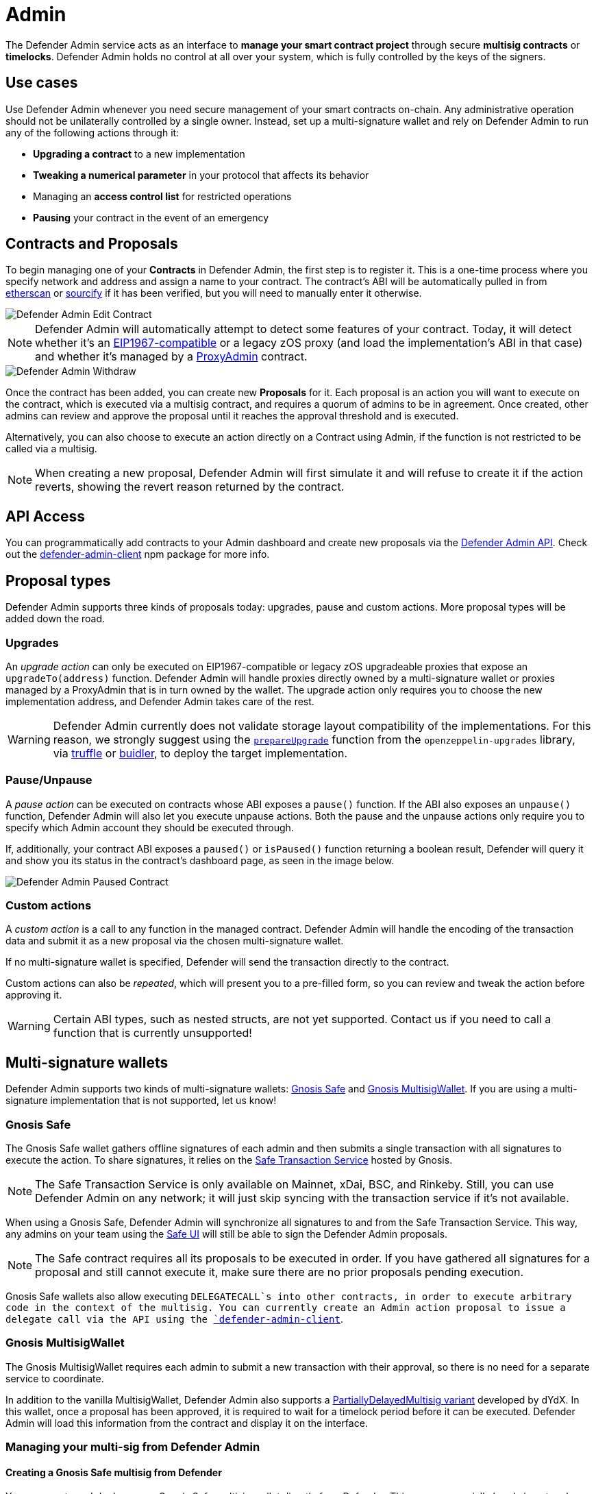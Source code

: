 [[admin]]
= Admin

The Defender Admin service acts as an interface to **manage your smart contract project** through secure **multisig contracts** or **timelocks**. Defender Admin holds no control at all over your system, which is fully controlled by the keys of the signers.

[[use-cases]]
== Use cases

Use Defender Admin whenever you need secure management of your smart contracts on-chain. Any administrative operation should not be unilaterally controlled by a single owner. Instead, set up a multi-signature wallet and rely on Defender Admin to run any of the following actions through it:

* *Upgrading a contract* to a new implementation
* *Tweaking a numerical parameter* in your protocol that affects its behavior
* Managing an *access control list* for restricted operations
* *Pausing* your contract in the event of an emergency

[[contracts-and-proposals]]
== Contracts and Proposals

To begin managing one of your *Contracts* in Defender Admin, the first step is to register it. This is a one-time process where you specify network and address and assign a name to your contract. The contract's ABI will be automatically pulled in from https://etherscan.io/[etherscan] or https://github.com/ethereum/sourcify[sourcify] if it has been verified, but you will need to manually enter it otherwise.

image::defender-admin-edit-contract.png[Defender Admin Edit Contract]

NOTE: Defender Admin will automatically attempt to detect some features of your contract. Today, it will detect whether it's an https://eips.ethereum.org/EIPS/eip-1967[EIP1967-compatible] or a legacy zOS proxy (and load the implementation's ABI in that case) and whether it's managed by a xref:upgrades-plugins::faq.adoc#what-is-a-proxy-admin[ProxyAdmin] contract.

image::defender-admin-withdraw.png[Defender Admin Withdraw]

Once the contract has been added, you can create new *Proposals* for it. Each proposal is an action you will want to execute on the contract, which is executed via a multisig contract, and requires a quorum of admins to be in agreement. Once created, other admins can review and approve the proposal until it reaches the approval threshold and is executed.

Alternatively, you can also choose to execute an action directly on a Contract using Admin, if the function is not restricted to be called via a multisig.

NOTE: When creating a new proposal, Defender Admin will first simulate it and will refuse to create it if the action reverts, showing the revert reason returned by the contract.

[[api-access]]
== API Access

You can programmatically add contracts to your Admin dashboard and create new proposals via the xref:admin-api-reference.adoc[Defender Admin API]. Check out the https://www.npmjs.com/package/defender-admin-client[defender-admin-client] npm package for more info.

[[proposal-types]]
== Proposal types

Defender Admin supports three kinds of proposals today: upgrades, pause and custom actions. More proposal types will be added down the road.

[[upgrades]]
=== Upgrades

An _upgrade action_ can only be executed on EIP1967-compatible or legacy zOS upgradeable proxies that expose an `upgradeTo(address)` function. Defender Admin will handle proxies directly owned by a multi-signature wallet or proxies managed by a ProxyAdmin that is in turn owned by the wallet. The upgrade action only requires you to choose the new implementation address, and Defender Admin takes care of the rest.

WARNING: Defender Admin currently does not validate storage layout compatibility of the implementations. For this reason, we strongly suggest using the xref:upgrades-plugins::index.adoc#managing-ownership[`prepareUpgrade`] function from the `openzeppelin-upgrades` library, via xref:upgrades-plugins::api-truffle-upgrades.adoc#prepare-upgrade[truffle] or xref:upgrades-plugins::api-buidler-upgrades.adoc#prepare-upgrade[buidler], to deploy the target implementation.

=== Pause/Unpause

A _pause action_ can be executed on contracts whose ABI exposes a `pause()` function. If the ABI also exposes an `unpause()` function, Defender Admin will also let you execute unpause actions. Both the pause and the unpause actions only require you to specify which Admin account they should be executed through. 

If, additionally, your contract ABI exposes a `paused()` or `isPaused()` function returning a boolean result, Defender will query it and show you its status in the contract's dashboard page, as seen in the image below.

image::defender-admin-pause.png[Defender Admin Paused Contract]

[[custom-actions]]
=== Custom actions

A _custom action_ is a call to any function in the managed contract. Defender Admin will handle the encoding of the transaction data and submit it as a new proposal via the chosen multi-signature wallet.

If no multi-signature wallet is specified, Defender will send the transaction directly to the contract.

Custom actions can also be _repeated_, which will present you to a pre-filled form, so you can review and tweak the action before approving it.

WARNING: Certain ABI types, such as nested structs, are not yet supported. Contact us if you need to call a function that is currently unsupported!

[[multi-signature-wallets]]
== Multi-signature wallets

Defender Admin supports two kinds of multi-signature wallets: https://gnosis-safe.io/[Gnosis Safe] and https://github.com/gnosis/MultiSigWallet[Gnosis MultisigWallet]. If you are using a multi-signature implementation that is not supported, let us know!

[[gnosis-safe]]
=== Gnosis Safe

The Gnosis Safe wallet gathers offline signatures of each admin and then submits a single transaction with all signatures to execute the action. To share signatures, it relies on the https://safe-transaction.gnosis.io/[Safe Transaction Service] hosted by Gnosis.

NOTE: The Safe Transaction Service is only available on Mainnet, xDai, BSC, and Rinkeby. Still, you can use Defender Admin on any network; it will just skip syncing with the transaction service if it's not available.

When using a Gnosis Safe, Defender Admin will synchronize all signatures to and from the Safe Transaction Service. This way, any admins on your team using the https://gnosis-safe.io/app[Safe UI] will still be able to sign the Defender Admin proposals.

NOTE: The Safe contract requires all its proposals to be executed in order. If you have gathered all signatures for a proposal and still cannot execute it, make sure there are no prior proposals pending execution.

Gnosis Safe wallets also allow executing `DELEGATECALL`s into other contracts, in order to execute arbitrary code in the context of the multisig. You can currently create an Admin action proposal to issue a delegate call via the API using the https://www.npmjs.com/package/defender-admin-client[`defender-admin-client`]. 

[[gnosis-multisigwallet]]
=== Gnosis MultisigWallet

The Gnosis MultisigWallet requires each admin to submit a new transaction with their approval, so there is no need for a separate service to coordinate.

In addition to the vanilla MultisigWallet, Defender Admin also supports a https://gist.github.com/spalladino/1e853ce79254b9aea70c8b49fd7d9ab3#file-partiallydelayedmultisig-sol[PartiallyDelayedMultisig variant] developed by dYdX. In this wallet, once a proposal has been approved, it is required to wait for a timelock period before it can be executed. Defender Admin will load this information from the contract and display it on the interface.

[[managing-your-multi-sig-from-defender-admin]]
=== Managing your multi-sig from Defender Admin

==== Creating a Gnosis Safe multisig from Defender

You can create and deploy a new Gnosis Safe multisig wallet directly from Defender. This comes especially handy in networks where the official Gnosis Safe UI is not yet available. To create a new Gnosis Safe, go to Admin and click on "Contracts" and then "Create Gnosis Safe". You'll be taken to a simple form where you will be asked to provide the initial list of owners and threshold for the multisig. That's it! 

==== Modifying your multisig settings from Defender

You can modify your multisig settings by creating _custom action_ proposals to execute management functions `addOwner` or `changeThreshold`, as you would with any other contract you import to Defender.

image::defender-admin-add-owner.png[Defender Admin Add Owner]

[[timelocks]]
== Timelocks

=== Creating a Timelock Controller from Defender

You can create and deploy a new Timelock Controller directly from Defender. To create a new Timelock, go to Admin and click on "Contracts" and then "Create timelock". You'll be taken to a simple form where you will be asked to provide the initial list of proposers and executors as well as the minimum delay for a proposal to be executed.

In order to verify the contract on etherscan, you can find the source code and compiler settings below:

The deployment uses a vanilla instance of the https://github.com/OpenZeppelin/openzeppelin-contracts/blob/6edb6dd1ca43d05a762d84c688116b3327f5e490/contracts/governance/TimelockController.sol[TimelockController contract v4.3.1 provided by the OpenZeppelin Contracts library].


The compiler settings to deploy the contract:

```
solidity: {
    version: "0.8.4",
    settings: {
        optimizer: {
            enabled: true,
            runs: 200
        }
    }
}
```

=== Creating timelocked proposals

Defender Admin supports timelocked admin proposals via the https://docs.openzeppelin.com/contracts/4.x/access-control#using_timelockcontroller[TimelockController contract provided by the OpenZeppelin Contracts library].

To execute a timelocked proposal, you need:

1. A multisig (or EOA) that's a _proposer_ in a TimelockController.
2. A TimelockController with rights over the action you want to run on your contract.

Once proper permissions are in place, just create a proposal as you normally would, ticking the `Timelock` checkbox in the _Execution strategy_ section. Then enter your timelock's address and choose the minimum delay between the proposal's approval and its execution. 

image::defender-admin-timelocks-choose.png[Configuring a proposal's timelock]

Notice that you can create a timelocked proposal regardless of whether it is approved through a multisig or an EOA. Any approval policy should work provided the right on-chain permission structure is in place. 

image::defender-admin-timelocks-with-msig.png[Creating a timelocked proposal to be approved through a Gnosis Safe]

=== Managing timelocked proposals

Once you created a timelocked proposal, Defender will guide you and your collaborators to see it through. Assuming you chose to approve the proposal through a Gnosis Safe, the steps from proposal creation to the underlying admin action's execution are:

1. Collect enough multisig owner approvals (as dictated by the multisig's current configuration).
2. Schedule the action, with the specified delay period. Keep in mind the multisig in use needs to be a _proposer_ in the `TimelockController` contract. https://docs.openzeppelin.com/contracts/4.x/access-control#using_timelockcontroller[Read more here].
3. After the specified delay period ends, execute the action. It is worth noting here that the EOA that executes this action needs to be an _executor_ in the `TimelockController` contract.

NOTE: Currently Defender does not support timelocked Upgrade proposals. That capability is a work in progress and we plan release it soon.

[[Governance]]
== Governance

You can also delegate control of an Admin proposal to a Governor contract. To create a Governor proposal, simply set the execution strategy to `Governor` and enter a valid `Governor` contract address. Defender will perform basic checks to validate that the contract actually conforms to the `Governor` interface before letting you proceed.

Defender Admin supports creating proposals on OpenZeppelin's Governor contract, as well as Compound's Alpha and Bravo dialects.

image::defender-admin-governor-create-proposal.png[Create a proposal to be managed by a Governor]

Once you entered these details, Defender will let you send the proposal to the Governor contract. 

image::defender-admin-governor-send.png[Send proposal to the Governor]

From then on, your community can use any Governor compatible voting DApp (such as https://www.withtally.com/[Tally]). Defender will track the state of the proposal each time you open it. 

image::defender-admin-governor-track.png[Defender tracks the state of your proposal by querying the Governor]

[[wallets]]
== Wallets

All approvals in Defender Admin today are handled via Metamask. Defender Admin also supports https://metamask.zendesk.com/hc/en-us/articles/360020394612-How-to-connect-a-Trezor-or-Ledger-Hardware-Wallet[hardware wallets through Metamask]. We have so far tested support with https://www.ledger.com/[Ledger Nano]. Please contact us if you want to use a different wallet (software or hardware) with Defender.

[[address-book]]
== Address book

All members of your team share an address book where you can define user-friendly names for your accounts or contracts. You can set up these names anywhere you see an address in Defender just by clicking on it, or you can manage your entire address book in the corresponding section in the top-right user menu. Defender will also automatically create address book entries for you when you import a new contract into Admin.

image::defender-admin-edit-address.png[Defender Admin Edit Address]

Defender will also source information from the address book whenever you are required to enter an address, so you can easily fetch addresses from your address book for creating new proposals or sending transactions.

image::defender-admin-address-dropdown.png[Defender Admin Address Input]

[[security-considerations]]
== Security considerations

Defender Admin acts exclusively as an interface to your contracts and multi-signature wallets. This means that you do not grant Defender any rights over your contracts by using Admin to manage them. All proposal approvals are signed client-side using the admin user private key through Metamask. The Defender Admin backend is only involved in storing proposal metadata and sharing the approval signatures when these are not stored on-chain. Ultimately, the multi-signature wallet contracts are the ones that verify these approvals and execute the proposed actions.

Defender Admin's main contribution to security is then related to usability. First, it automates the process of crafting the transaction for a proposal to avoid manual errors. Second, it provides a clear interface for reviewing a proposal without having to manually decode the proposal hex data.

[[coming-up]]
== Coming up...

We are working on a number of enhancements to let you better navigate and organize your contracts; public views for contracts, so you can optionally share with your community what change proposals are coming; first class support for access control in contracts; and governance. Stay tuned, and let us know if you have any requests!
